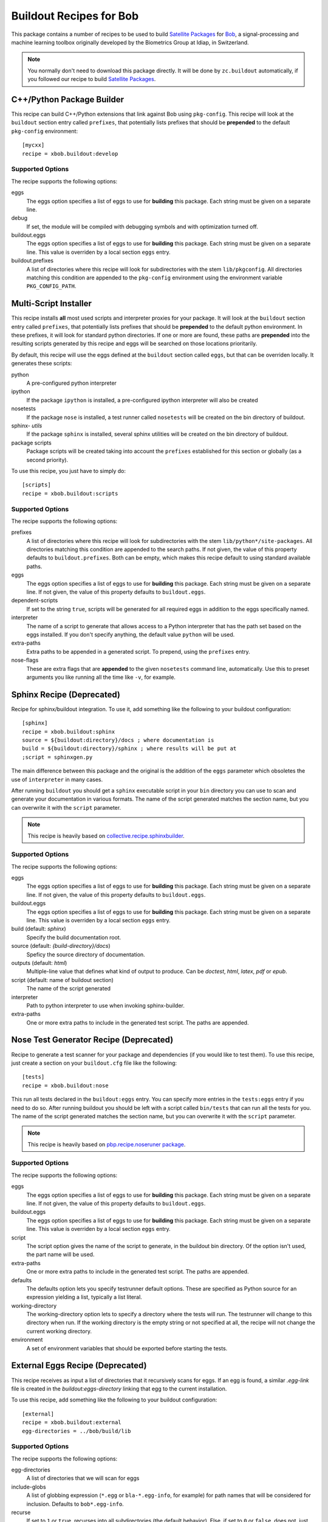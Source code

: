 ==========================
 Buildout Recipes for Bob
==========================

This package contains a number of recipes to be used to build `Satellite
Packages <http://www.idiap.ch/software/bob/docs/releases/last/sphinx/html/OrganizeYourCode.html>`_ for `Bob <http://idiap.github.com/bob/>`_, a signal-processing and machine learning toolbox originally developed by the Biometrics Group at Idiap, in Switzerland.

.. note::

  You normally don't need to download this package directly. It will be done by
  ``zc.buildout`` automatically, if you followed our recipe to build `Satellite
  Packages`_.

C++/Python Package Builder
--------------------------

This recipe can build C++/Python extensions that link against Bob using
``pkg-config``. This recipe will look at the ``buildout`` section entry called
``prefixes``, that potentially lists prefixes that should be **prepended** to
the default ``pkg-config`` environment::

  [mycxx]
  recipe = xbob.buildout:develop

Supported Options
=================

The recipe supports the following options:

eggs
  The eggs option specifies a list of eggs to use for **building** this
  package. Each string must be given on a separate line.

debug
  If set, the module will be compiled with debugging symbols and with
  optimization turned off.

buildout.eggs
  The eggs option specifies a list of eggs to use for **building** this
  package. Each string must be given on a separate line. This value is
  overriden by a local section ``eggs`` entry.

buildout.prefixes
  A list of directories where this recipe will look for subdirectories with
  the stem ``lib/pkgconfig``. All directories matching this condition are
  appended to the ``pkg-config`` environment using the environment variable
  ``PKG_CONFIG_PATH``.

Multi-Script Installer
----------------------

This recipe installs **all** most used scripts and interpreter proxies for your
package. It will look at the ``buildout`` section entry called ``prefixes``,
that potentially lists prefixes that should be **prepended** to the default
python environment. In these prefixes, it will look for standard python
directories. If one or more are found, these paths are **prepended** into
the resulting scripts generated by this recipe and eggs will be searched on
those locations prioritarily.

By default, this recipe will use the eggs defined at the ``buildout`` section
called ``eggs``, but that can be overriden locally. It generates these scripts:

python
  A pre-configured python interpreter

ipython
  If the package ``ipython`` is installed, a pre-configured ipython interpreter
  will also be created

nosetests
  If the package ``nose`` is installed, a test runner called ``nosetests`` will
  be created on the bin directory of buildout.

sphinx- *utils*
  If the package ``sphinx`` is installed, several sphinx utilities will be
  created on the bin directory of buildout.

package scripts
  Package scripts will be created taking into account the ``prefixes``
  established for this section or globally (as a second priority).

To use this recipe, you just have to simply do::

  [scripts]
  recipe = xbob.buildout:scripts

Supported Options
=================

The recipe supports the following options:

prefixes
  A list of directories where this recipe will look for subdirectories with
  the stem ``lib/python*/site-packages``. All directories matching this
  condition are appended to the search paths. If not given, the value of this
  property defaults to ``buildout.prefixes``. Both can be empty, which makes
  this recipe default to using standard available paths.

eggs
  The eggs option specifies a list of eggs to use for **building** this
  package. Each string must be given on a separate line. If not given, the
  value of this property defaults to ``buildout.eggs``.

dependent-scripts
  If set to the string ``true``, scripts will be generated for all required
  eggs in addition to the eggs specifically named.

interpreter
  The name of a script to generate that allows access to a Python interpreter
  that has the path set based on the eggs installed. If you don't specify
  anything, the default value ``python`` will be used.
  
extra-paths
  Extra paths to be appended in a generated script. To prepend, using the
  ``prefixes`` entry.

nose-flags
  These are extra flags that are **appended** to the given ``nosetests``
  command line, automatically. Use this to preset arguments you like running
  all the time like ``-v``, for example.

Sphinx Recipe (Deprecated)
--------------------------

Recipe for sphinx/buildout integration. To
use it, add something like the following to your buildout configuration::

  [sphinx]
  recipe = xbob.buildout:sphinx
  source = ${buildout:directory}/docs ; where documentation is
  build = ${buildout:directory}/sphinx ; where results will be put at
  ;script = sphinxgen.py

The main difference between this package and the original is the addition of
the ``eggs`` parameter which obsoletes the use of ``interpreter`` in many
cases.

After running ``buildout`` you should get a ``sphinx`` executable script in
your ``bin`` directory you can use to scan and generate your documentation in
various formats. The name of the script generated matches the section name, but
you can overwrite it with the ``script`` parameter.

.. note::

  This recipe is heavily based on `collective.recipe.sphinxbuilder
  <http://pypi.python.org/pypi/collective.recipe.sphinxbuilder>`_.

Supported Options
=================

The recipe supports the following options:

eggs
  The eggs option specifies a list of eggs to use for **building** this
  package. Each string must be given on a separate line. If not given, the
  value of this property defaults to ``buildout.eggs``.

buildout.eggs
  The eggs option specifies a list of eggs to use for **building** this
  package. Each string must be given on a separate line. This value is
  overriden by a local section ``eggs`` entry.

build (default: `sphinx`)
  Specify the build documentation root.

source (default: `{build-directory}/docs`)
  Speficy the source directory of documentation.

outputs (default: `html`)
  Multiple-line value that defines what kind of output to produce.  Can be
  `doctest`, `html`, `latex`, `pdf` or `epub`.

script (default: name of buildout section)
  The name of the script generated

interpreter
  Path to python interpreter to use when invoking sphinx-builder.

extra-paths
  One or more extra paths to include in the generated test script. The paths
  are appended.

Nose Test Generator Recipe (Deprecated)
---------------------------------------

Recipe to generate a test scanner for your package and dependencies (if you
would like to test them). To use this recipe,
just create a section on your ``buildout.cfg`` file like the following::

  [tests]
  recipe = xbob.buildout:nose

This run all tests declared in the ``buildout:eggs`` entry. You can specify
more entries in the ``tests:eggs`` entry if you need to do so. After running
buildout you should be left with a script called ``bin/tests`` that can run
all the tests for you. The name of the script generated matches the section
name, but you can overwrite it with the ``script`` parameter.

.. note::

  This recipe is heavily based on `pbp.recipe.noseruner package
  <http://pypi.python.org/pypi/pbp.recipe.noserunner/>`_.

Supported Options
=================

The recipe supports the following options:

eggs
  The eggs option specifies a list of eggs to use for **building** this
  package. Each string must be given on a separate line. If not given, the
  value of this property defaults to ``buildout.eggs``.

buildout.eggs
  The eggs option specifies a list of eggs to use for **building** this
  package. Each string must be given on a separate line. This value is
  overriden by a local section ``eggs`` entry.

script
  The script option gives the name of the script to generate, in the buildout
  bin directory.  Of the option isn't used, the part name will be used.

extra-paths
  One or more extra paths to include in the generated test script. The paths
  are appended.

defaults
  The defaults option lets you specify testrunner default options. These are
  specified as Python source for an expression yielding a list, typically a
  list literal.

working-directory
  The working-directory option lets to specify a directory where the tests
  will run. The testrunner will change to this directory when run. If the
  working directory is the empty string or not specified at all, the recipe
  will not change the current working directory.

environment
  A set of environment variables that should be exported before starting the
  tests.

External Eggs Recipe (Deprecated)
---------------------------------

This recipe receives as input a list of directories that it recursively scans
for eggs. If an egg is found, a similar `.egg-link` file is created in the
`buildout:eggs-directory` linking that egg to the current installation. 

To use this recipe, add something like the following to your buildout
configuration::

  [external]
  recipe = xbob.buildout:external
  egg-directories = ../bob/build/lib

Supported Options
=================

The recipe supports the following options:

egg-directories
  A list of directories that we will scan for eggs

include-globs
  A list of globbing expression (``*.egg`` or ``bla-*.egg-info``, for
  example) for path names that will be considered for inclusion. Defaults to
  ``bob*.egg-info``.

recurse
  If set to ``1`` or ``true``, recurses into all subdirectories (the default
  behavior). Else, if set to ``0`` or ``false``, does not, just looks what is
  available in the given directories.

strict-version
  If set to ``1`` or ``true``, only consider packages with strictly valid
  version numbers in the sense of ``distutils.version.StrictVersion``. This
  parameter is set to ``true`` by default.
